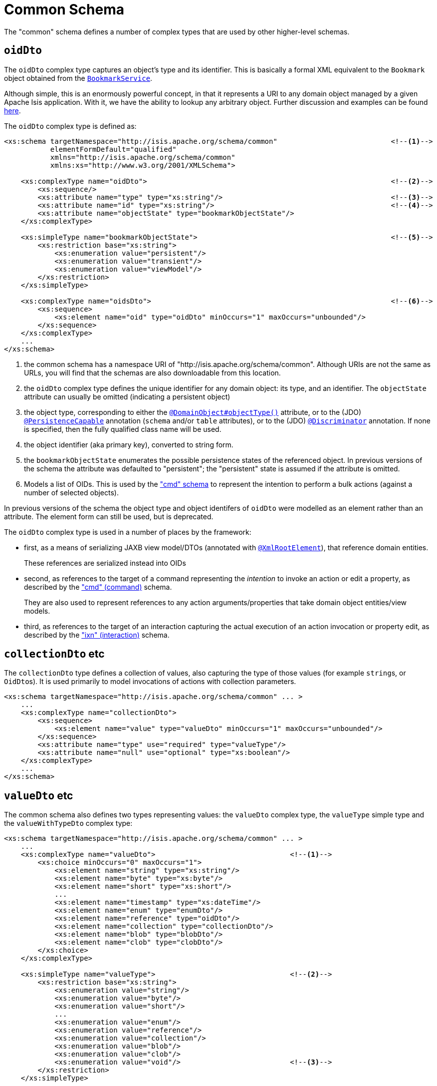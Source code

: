 [[common]]
= Common Schema

:Notice: Licensed to the Apache Software Foundation (ASF) under one or more contributor license agreements. See the NOTICE file distributed with this work for additional information regarding copyright ownership. The ASF licenses this file to you under the Apache License, Version 2.0 (the "License"); you may not use this file except in compliance with the License. You may obtain a copy of the License at. http://www.apache.org/licenses/LICENSE-2.0 . Unless required by applicable law or agreed to in writing, software distributed under the License is distributed on an "AS IS" BASIS, WITHOUT WARRANTIES OR  CONDITIONS OF ANY KIND, either express or implied. See the License for the specific language governing permissions and limitations under the License.
:page-partial:

The "common" schema defines a number of complex types that are used by other higher-level schemas.


== `oidDto`

The `oidDto` complex type captures an object's type and its identifier.
This is basically a formal XML equivalent to the `Bookmark` object obtained from the xref:refguide:applib:index/services/bookmark/BookmarkService.adoc[`BookmarkService`].

Although simple, this is an enormously powerful concept, in that it represents a URI to any domain object managed by a given Apache Isis application.
With it, we have the ability to lookup any arbitrary object.
Further discussion and examples can be found xref:userguide:fun:overview.adoc#oid[here].

The `oidDto` complex type is defined as:

[source,xml]
----
<xs:schema targetNamespace="http://isis.apache.org/schema/common"                           <!--1-->
           elementFormDefault="qualified"
           xmlns="http://isis.apache.org/schema/common"
           xmlns:xs="http://www.w3.org/2001/XMLSchema">

    <xs:complexType name="oidDto">                                                          <!--2-->
        <xs:sequence/>
        <xs:attribute name="type" type="xs:string"/>                                        <!--3-->
        <xs:attribute name="id" type="xs:string"/>                                          <!--4-->
        <xs:attribute name="objectState" type="bookmarkObjectState"/>
    </xs:complexType>

    <xs:simpleType name="bookmarkObjectState">                                              <!--5-->
        <xs:restriction base="xs:string">
            <xs:enumeration value="persistent"/>
            <xs:enumeration value="transient"/>
            <xs:enumeration value="viewModel"/>
        </xs:restriction>
    </xs:simpleType>

    <xs:complexType name="oidsDto">                                                         <!--6-->
        <xs:sequence>
            <xs:element name="oid" type="oidDto" minOccurs="1" maxOccurs="unbounded"/>
        </xs:sequence>
    </xs:complexType>
    ...
</xs:schema>
----
<1> the common schema has a namespace URI of "http://isis.apache.org/schema/common".
Although URIs are not the same as URLs, you will find that the schemas are also downloadable from this location.
<2> the `oidDto` complex type defines the unique identifier for any domain object: its type, and an identifier.
The `objectState` attribute can usually be omitted (indicating a persistent object)
<3> the object type, corresponding to either the xref:refguide:applib:index/annotation/DomainObject.adoc#objectType[`@DomainObject#objectType()`] attribute, or to the (JDO)
xref:refguide:applib-ant:PersistenceCapable.adoc[`@PersistenceCapable`] annotation (`schema` and/or `table` attributes), or to the (JDO) xref:refguide:applib-ant:Discriminator.adoc[`@Discriminator`] annotation.
If none is specified, then the fully qualified class name will be used.
<4> the object identifier (aka primary key), converted to string form.
<5> the `bookmarkObjectState` enumerates the possible persistence states of the referenced object.
In previous versions of the schema the attribute was defaulted to "persistent"; the "persistent" state is assumed if the attribute is omitted.
<6> Models a list of OIDs.
This is used by the xref:refguide:schema:cmd.adoc["cmd" schema] to represent the
intention to perform a bulk actions (against a number of selected objects).

In previous versions of the schema the object type and object identifers of `oidDto` were modelled as an element rather than an attribute.
The element form can still be used, but is deprecated.

The `oidDto` complex type is used in a number of places by the framework:

* first, as a means of serializing JAXB view model/DTOs (annotated with
xref:refguide:applib-ant:XmlRootElement.adoc[`@XmlRootElement`]), that reference domain entities.
+
These references are serialized instead into OIDs

* second, as references to the target of a command representing the _intention_ to invoke an action or edit a property, as described by the xref:refguide:schema:cmd.adoc["cmd" (command)] schema.
+
They are also used to represent references to any action arguments/properties that take domain object entities/view models.

* third, as references to the target of an interaction capturing the actual execution of an action invocation or property edit, as described by the xref:refguide:schema:ixn.adoc["ixn" (interaction)] schema.


== `collectionDto` etc

The `collectionDto` type defines a collection of values, also capturing the type of those values (for example ``string``s, or ``OidDto``s).
It is used primarily to model invocations of actions with collection parameters.

[source,xml]
----
<xs:schema targetNamespace="http://isis.apache.org/schema/common" ... >
    ...
    <xs:complexType name="collectionDto">
        <xs:sequence>
            <xs:element name="value" type="valueDto" minOccurs="1" maxOccurs="unbounded"/>
        </xs:sequence>
        <xs:attribute name="type" use="required" type="valueType"/>
        <xs:attribute name="null" use="optional" type="xs:boolean"/>
    </xs:complexType>
    ...
</xs:schema>
----


== `valueDto` etc

The common schema also defines two types representing values: the `valueDto` complex type, the `valueType` simple type and the `valueWithTypeDto` complex type:

[source,xml]
----
<xs:schema targetNamespace="http://isis.apache.org/schema/common" ... >
    ...
    <xs:complexType name="valueDto">                                <!--1-->
        <xs:choice minOccurs="0" maxOccurs="1">
            <xs:element name="string" type="xs:string"/>
            <xs:element name="byte" type="xs:byte"/>
            <xs:element name="short" type="xs:short"/>
            ...
            <xs:element name="timestamp" type="xs:dateTime"/>
            <xs:element name="enum" type="enumDto"/>
            <xs:element name="reference" type="oidDto"/>
            <xs:element name="collection" type="collectionDto"/>
            <xs:element name="blob" type="blobDto"/>
            <xs:element name="clob" type="clobDto"/>
        </xs:choice>
    </xs:complexType>

    <xs:simpleType name="valueType">                                <!--2-->
        <xs:restriction base="xs:string">
            <xs:enumeration value="string"/>
            <xs:enumeration value="byte"/>
            <xs:enumeration value="short"/>
            ...
            <xs:enumeration value="enum"/>
            <xs:enumeration value="reference"/>
            <xs:enumeration value="collection"/>
            <xs:enumeration value="blob"/>
            <xs:enumeration value="clob"/>
            <xs:enumeration value="void"/>                          <!--3-->
        </xs:restriction>
    </xs:simpleType>

    <xs:complexType name="valueWithTypeDto">                        <--4-->
        <xs:complexContent>
            <xs:extension base="valueDto">
                <xs:attribute name="type" use="required" type="valueType"/>
                <xs:attribute name="null" use="optional" type="xs:boolean"/>
            </xs:extension>
        </xs:complexContent>
    </xs:complexType>
    ...
</xs:schema>
----
<1> Intended to hold any valid value, eg of an argument to an action or a new value of a property.
<2> Enumerates the full set of types understood by the framework; note that these also include references to entities or view models, and to enums.
<3> Not valid to be used as the parameter type of an action; can be used as its return type.
<4> Inherits from `valueDto`, capturing both a value and its corresponding type.
Used for the return value of action invocations, and for the new value in property edits.


These type definitions are just building blocks.
The first, `valueDto` is The second, `valueType`, enumerates the different types of vales, eg of a formal parameter to an action.


[IMPORTANT]
====
When used as a parameter, blob and clob arguments are _not_ serialized.
Instead these are persisted only as references.
This is primarily to save storage space if the resultant XML is persisted as a memento (eg `CommandDto`).
====


== Ancillary types

The common schema also defines a number of ancillary types, used either by the common schema itself (see above) or by the xref:refguide:schema:cmd.adoc["cmd"] and xref:refguide:schema:ixn.adoc["ixn"] schemas.

[source,xml]
----
<xs:schema targetNamespace="http://isis.apache.org/schema/common" ... >
    ...
    <xs:complexType name="enumDto">                                 <!--1-->
        <xs:sequence>
            <xs:element name="enumType" type="xs:string"/>
            <xs:element name="enumName" type="xs:string"/>
        </xs:sequence>
    </xs:complexType>

    <xs:complexType name="blobDto">                                 <!--2-->
        <xs:sequence>
            <xs:element name="name" type="xs:string"/>
            <xs:element name="mimeType" type="xs:string"/>
            <xs:element name="bytes" type="xs:hexBinary"/>
        </xs:sequence>
        <xs:attribute name="type" use="required" type="valueType"/>
        <xs:attribute name="null" use="optional" type="xs:boolean"/>
    </xs:complexType>

    <xs:complexType name="clobDto">                                 <!--3-->
        <xs:sequence>
            <xs:element name="name" type="xs:string"/>
            <xs:element name="mimeType" type="xs:string"/>
            <xs:element name="chars" type="xs:string"/>
        </xs:sequence>
        <xs:attribute name="type" use="required" type="valueType"/>
        <xs:attribute name="null" use="optional" type="xs:boolean"/>
    </xs:complexType>

    <xs:complexType name="periodDto">                               <!--4-->
        <xs:sequence>
            <xs:element name="startedAt" type="xs:dateTime"/>
            <xs:element name="completedAt" type="xs:dateTime"
                        minOccurs="0" maxOccurs="1"/>
        </xs:sequence>
    </xs:complexType>

    <xs:complexType name="differenceDto">                           <!--5-->
        <xs:sequence/>
        <xs:attribute name="before" type="xs:int"/>
        <xs:attribute name="after" type="xs:int"/>
    </xs:complexType>

    <xs:simpleType name="interactionType">                          <!--6-->
        <xs:restriction base="xs:string">
            <xs:enumeration value="action_invocation" />
            <xs:enumeration value="property_edit" />
        </xs:restriction>
    </xs:simpleType>

    <xs:complexType name="oidsDto">                                 <!--7-->
        <xs:sequence>
            <xs:element name="oid" type="oidDto" minOccurs="1" maxOccurs="unbounded"/>
        </xs:sequence>
    </xs:complexType>

</xs:schema>
----
<1> Models an instance member of an enum (eg `Color.RED`).
<2> Models a `Blob`
<3> Models a `Clob`
<4> Captures a period of time, eg for capturing metrics/timings.
<5> Captures a pair of numbers representing a difference.
Used for example to capture metrics (number objects modified before and after).
<6> Whether this command/interaction with a member is invoking an action, or editing a property.
Used by both the xref:refguide:schema:cmd.adoc["cmd"] and xref:refguide:schema:ixn.adoc["ixn"] schemas.
<7> Contains a list of OIDs, eg for use in "bulk" actions that apply to multiple targets.

